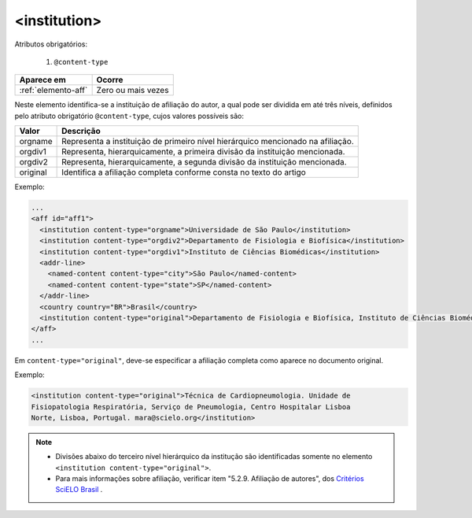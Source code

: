 .. _elemento-institution:

<institution>
=============

Atributos obrigatórios:

  1. ``@content-type``

+---------------------+--------------------+
| Aparece em          | Ocorre             |
+=====================+====================+
| :ref:`elemento-aff` | Zero ou mais vezes |
+---------------------+--------------------+



Neste elemento identifica-se a instituição de afiliação do autor, a qual pode ser dividida em até três níveis, definidos pelo atributo obrigatório ``@content-type``, cujos valores possíveis são:

+------------+--------------------------------------------------------------------+
| Valor      | Descrição                                                          |
+============+====================================================================+
| orgname    | Representa a instituição de primeiro nível hierárquico mencionado  |
|            | na afiliação.                                                      |
+------------+--------------------------------------------------------------------+
| orgdiv1    | Representa, hierarquicamente, a primeira divisão da instituição    |
|            | mencionada.                                                        |
+------------+--------------------------------------------------------------------+
| orgdiv2    | Representa, hierarquicamente, a segunda divisão da instituição     |
|            | mencionada.                                                        |
+------------+--------------------------------------------------------------------+
| original   | Identifica a afiliação completa conforme consta no texto do artigo |
+------------+--------------------------------------------------------------------+



Exemplo:

.. code-block:: xml

    ...
    <aff id="aff1">
      <institution content-type="orgname">Universidade de São Paulo</institution>
      <institution content-type="orgdiv2">Departamento de Fisiologia e Biofísica</institution>
      <institution content-type="orgdiv1">Instituto de Ciências Biomédicas</institution>
      <addr-line>
        <named-content content-type="city">São Paulo</named-content>
        <named-content content-type="state">SP</named-content>
      </addr-line>
      <country country="BR">Brasil</country>
      <institution content-type="original">Departamento de Fisiologia e Biofísica, Instituto de Ciências Biomédicas, Universidade de São Paulo, São Paulo, SP, Brasil</institution>
    </aff>
    ...


Em ``content-type="original"``, deve-se especificar a afiliação completa como aparece no documento original.


Exemplo:

.. code-block:: xml

     <institution content-type="original">Técnica de Cardiopneumologia. Unidade de
     Fisiopatologia Respiratória, Serviço de Pneumologia, Centro Hospitalar Lisboa
     Norte, Lisboa, Portugal. mara@scielo.org</institution>


.. note:: 
 * Divisões abaixo do terceiro nível hierárquico da institução são identificadas somente no elemento ``<institution content-type="original">``.
 * Para mais informações sobre afiliação, verificar item "5.2.9. Afiliação de autores", dos `Critérios SciELO Brasil <http://www.scielo.br/avaliacao/Criterios_SciELO_Brasil_versao_revisada_atualizada_outubro_20171206.pdf>`_ .
